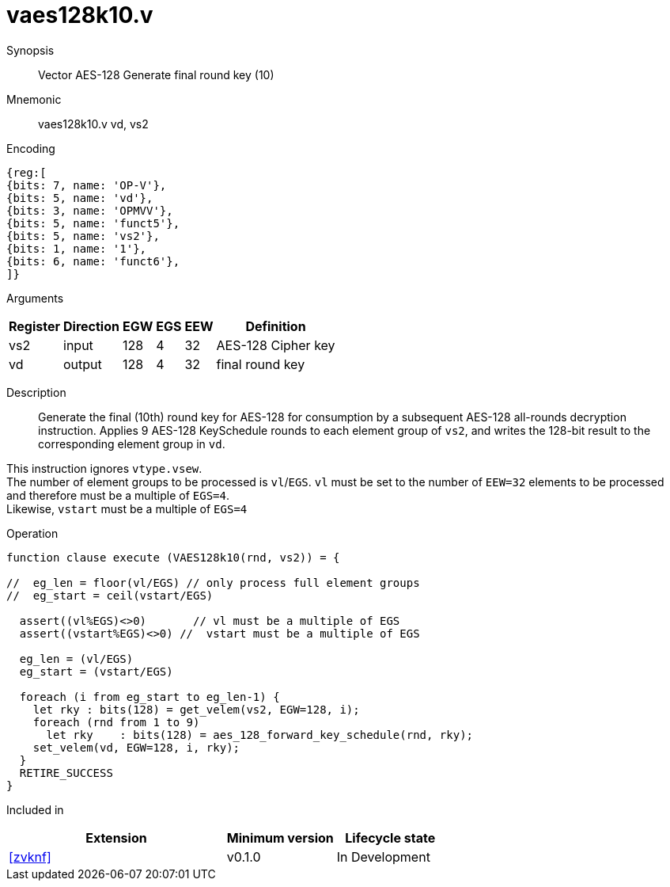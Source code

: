 [[insns-vaes128k10, Vector AES-128 Generate round key 10 (final)]]
= vaes128k10.v

Synopsis::
Vector AES-128 Generate final round key (10)

Mnemonic::
vaes128k10.v vd, vs2

Encoding::
[wavedrom, , svg]
....
{reg:[
{bits: 7, name: 'OP-V'},
{bits: 5, name: 'vd'},
{bits: 3, name: 'OPMVV'},
{bits: 5, name: 'funct5'},
{bits: 5, name: 'vs2'},
{bits: 1, name: '1'},
{bits: 6, name: 'funct6'},
]}
....
Arguments::

[%autowidth]
[%header,cols="4,2,2,2,2,2"]
|===
|Register
|Direction
|EGW
|EGS 
|EEW
|Definition

| vs2 | input  | 128  | 4 | 32 | AES-128 Cipher key
| vd  | output | 128  | 4 | 32 | final round key 
|===


Description:: 

Generate the final (10th) round key for AES-128 for consumption by
a subsequent AES-128 all-rounds decryption instruction.
Applies 9 AES-128 KeySchedule rounds to each element group of `vs2`, and
writes the 128-bit result to the corresponding element group in `vd`.

This instruction ignores `vtype.vsew`. +
The number of element groups to be processed is `vl`/`EGS`.
`vl` must be set to the number of `EEW=32` elements to be processed and 
therefore must be a multiple of `EGS=4`. + 
Likewise, `vstart` must be a multiple of `EGS=4`

Operation::
[source,pseudocode]
--
function clause execute (VAES128k10(rnd, vs2)) = {

//  eg_len = floor(vl/EGS) // only process full element groups
//  eg_start = ceil(vstart/EGS)

  assert((vl%EGS)<>0)       // vl must be a multiple of EGS
  assert((vstart%EGS)<>0) //  vstart must be a multiple of EGS

  eg_len = (vl/EGS)
  eg_start = (vstart/EGS)
  
  foreach (i from eg_start to eg_len-1) {
    let rky : bits(128) = get_velem(vs2, EGW=128, i);
    foreach (rnd from 1 to 9)
      let rky    : bits(128) = aes_128_forward_key_schedule(rnd, rky);
    set_velem(vd, EGW=128, i, rky);
  }
  RETIRE_SUCCESS
}
--

Included in::
[%header,cols="4,2,2"]
|===
|Extension
|Minimum version
|Lifecycle state

| <<zvknf>>
| v0.1.0
| In Development
|===
